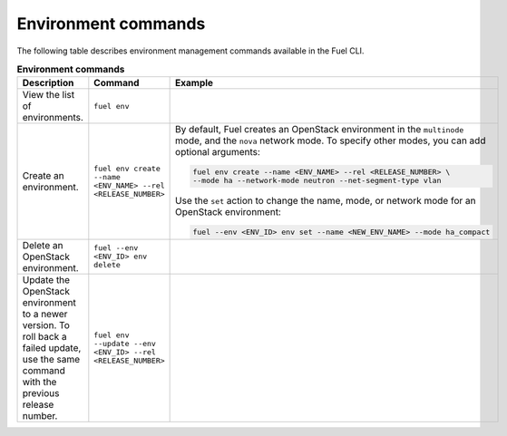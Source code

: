 .. _cli-environment:

====================
Environment commands
====================

The following table describes environment management commands
available in the Fuel CLI.

.. list-table:: **Environment commands**
   :widths: 10 10 20
   :header-rows: 1

   * - Description
     - Command
     - Example
   * - View the list of environments.
     - ``fuel env``
     -
   * - Create an environment.
     - ``fuel env create --name <ENV_NAME> --rel <RELEASE_NUMBER>``
     - By default, Fuel creates an OpenStack environment in the
       ``multinode`` mode, and the ``nova`` network mode.
       To specify other modes, you can add optional arguments:

       .. code-block:: console

        fuel env create --name <ENV_NAME> --rel <RELEASE_NUMBER> \
        --mode ha --network-mode neutron --net-segment-type vlan

       Use the ``set`` action to change the name, mode, or network mode
       for an OpenStack environment:

       .. code-block:: console

        fuel --env <ENV_ID> env set --name <NEW_ENV_NAME> --mode ha_compact

   * - Delete an OpenStack environment.
     - ``fuel --env <ENV_ID> env delete``
     -
   * - Update the OpenStack environment to a newer version. To roll back a
       failed update, use the same command with the previous release number.
     - ``fuel env --update --env <ENV_ID> --rel <RELEASE_NUMBER>``
     -
